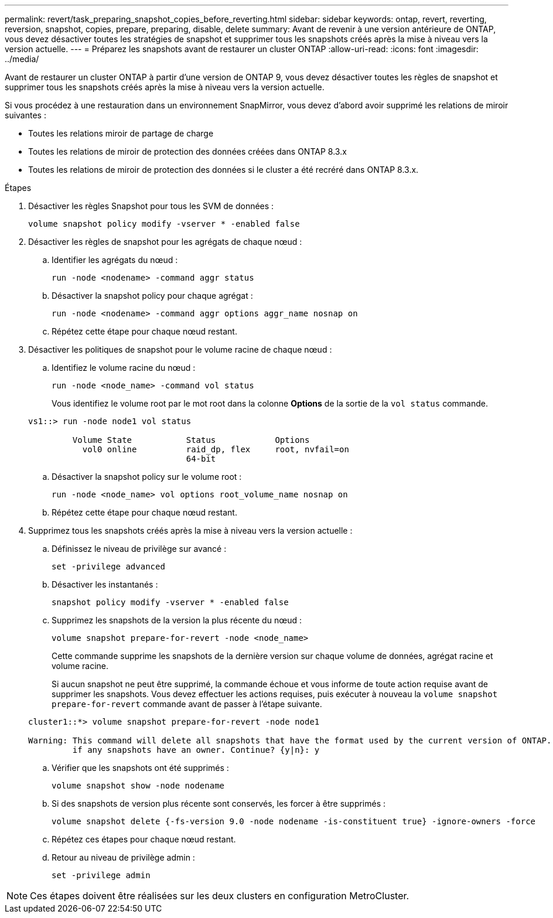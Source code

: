 ---
permalink: revert/task_preparing_snapshot_copies_before_reverting.html 
sidebar: sidebar 
keywords: ontap, revert, reverting, reversion, snapshot, copies, prepare, preparing, disable, delete 
summary: Avant de revenir à une version antérieure de ONTAP, vous devez désactiver toutes les stratégies de snapshot et supprimer tous les snapshots créés après la mise à niveau vers la version actuelle. 
---
= Préparez les snapshots avant de restaurer un cluster ONTAP
:allow-uri-read: 
:icons: font
:imagesdir: ../media/


[role="lead"]
Avant de restaurer un cluster ONTAP à partir d'une version de ONTAP 9, vous devez désactiver toutes les règles de snapshot et supprimer tous les snapshots créés après la mise à niveau vers la version actuelle.

Si vous procédez à une restauration dans un environnement SnapMirror, vous devez d'abord avoir supprimé les relations de miroir suivantes :

* Toutes les relations miroir de partage de charge
* Toutes les relations de miroir de protection des données créées dans ONTAP 8.3.x
* Toutes les relations de miroir de protection des données si le cluster a été recréré dans ONTAP 8.3.x.


.Étapes
. Désactiver les règles Snapshot pour tous les SVM de données :
+
[source, cli]
----
volume snapshot policy modify -vserver * -enabled false
----
. Désactiver les règles de snapshot pour les agrégats de chaque nœud :
+
.. Identifier les agrégats du nœud :
+
[source, cli]
----
run -node <nodename> -command aggr status
----
.. Désactiver la snapshot policy pour chaque agrégat :
+
[source, cli]
----
run -node <nodename> -command aggr options aggr_name nosnap on
----
.. Répétez cette étape pour chaque nœud restant.


. Désactiver les politiques de snapshot pour le volume racine de chaque nœud :
+
.. Identifiez le volume racine du nœud :
+
[source, cli]
----
run -node <node_name> -command vol status
----
+
Vous identifiez le volume root par le mot root dans la colonne *Options* de la sortie de la `vol status` commande.

+
[listing]
----
vs1::> run -node node1 vol status

         Volume State           Status            Options
           vol0 online          raid_dp, flex     root, nvfail=on
                                64-bit
----
.. Désactiver la snapshot policy sur le volume root :
+
[source, cli]
----
run -node <node_name> vol options root_volume_name nosnap on
----
.. Répétez cette étape pour chaque nœud restant.


. Supprimez tous les snapshots créés après la mise à niveau vers la version actuelle :
+
.. Définissez le niveau de privilège sur avancé :
+
[source, cli]
----
set -privilege advanced
----
.. Désactiver les instantanés :
+
[source, cli]
----
snapshot policy modify -vserver * -enabled false
----
.. Supprimez les snapshots de la version la plus récente du nœud :
+
[source, cli]
----
volume snapshot prepare-for-revert -node <node_name>
----
+
Cette commande supprime les snapshots de la dernière version sur chaque volume de données, agrégat racine et volume racine.

+
Si aucun snapshot ne peut être supprimé, la commande échoue et vous informe de toute action requise avant de supprimer les snapshots. Vous devez effectuer les actions requises, puis exécuter à nouveau la `volume snapshot prepare-for-revert` commande avant de passer à l'étape suivante.

+
[listing]
----
cluster1::*> volume snapshot prepare-for-revert -node node1

Warning: This command will delete all snapshots that have the format used by the current version of ONTAP. It will fail if any snapshot policies are enabled, or
         if any snapshots have an owner. Continue? {y|n}: y
----
.. Vérifier que les snapshots ont été supprimés :
+
[source, cli]
----
volume snapshot show -node nodename
----
.. Si des snapshots de version plus récente sont conservés, les forcer à être supprimés :
+
[source, cli]
----
volume snapshot delete {-fs-version 9.0 -node nodename -is-constituent true} -ignore-owners -force
----
.. Répétez ces étapes pour chaque nœud restant.
.. Retour au niveau de privilège admin :
+
[source, cli]
----
set -privilege admin
----





NOTE: Ces étapes doivent être réalisées sur les deux clusters en configuration MetroCluster.
